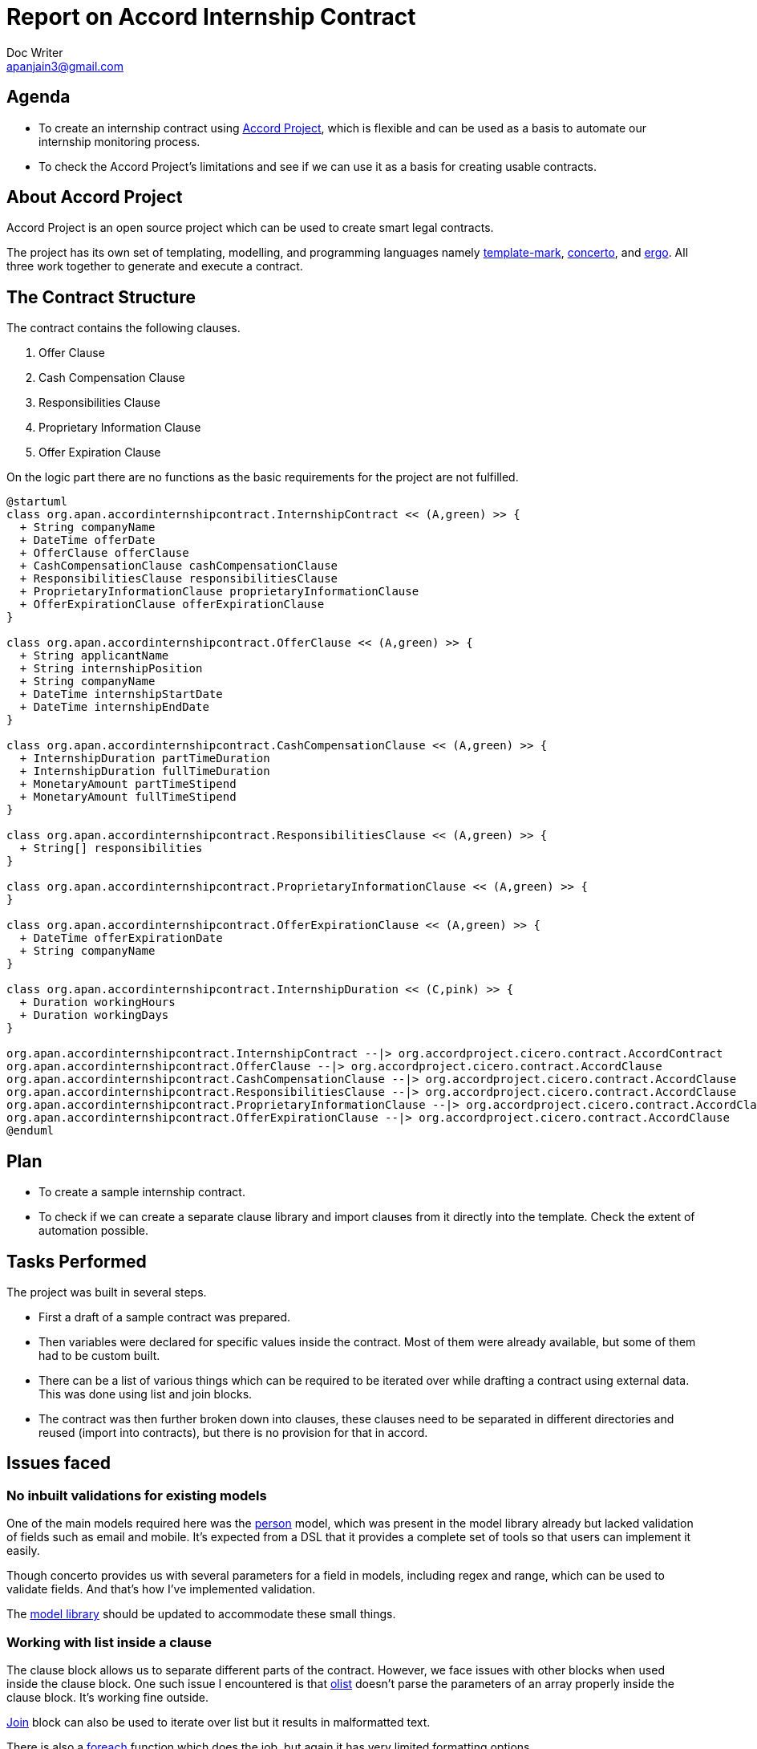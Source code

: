 = Report on Accord Internship Contract
Doc Writer <apanjain3@gmail.com>

== Agenda

- To create an internship contract using https://accordproject.org/[Accord Project], which is flexible and can be used as a basis to automate our internship monitoring process.

- To check the Accord Project’s limitations and see if we can use it as a basis for creating usable contracts.

== About Accord Project

Accord Project is an open source project which can be used to create smart legal contracts.

The project has its own set of templating, modelling, and programming languages namely https://accordproject.org/projects/cicero/[template-mark], https://accordproject.org/projects/concerto[concerto], and https://accordproject.org/projects/ergo[ergo].
All three work together to generate and execute a contract.


== The Contract Structure

The contract contains the following clauses.

. Offer Clause
. Cash Compensation Clause
. Responsibilities Clause
. Proprietary Information Clause
. Offer Expiration Clause

On the logic part there are no functions as the basic requirements for the project are not fulfilled.


// Add a diagram to explain the structure using mermaid-js
[plantuml, contractStructure, svg]
....
@startuml
class org.apan.accordinternshipcontract.InternshipContract << (A,green) >> {
  + String companyName
  + DateTime offerDate
  + OfferClause offerClause
  + CashCompensationClause cashCompensationClause
  + ResponsibilitiesClause responsibilitiesClause
  + ProprietaryInformationClause proprietaryInformationClause
  + OfferExpirationClause offerExpirationClause
}

class org.apan.accordinternshipcontract.OfferClause << (A,green) >> {
  + String applicantName
  + String internshipPosition
  + String companyName
  + DateTime internshipStartDate
  + DateTime internshipEndDate
}

class org.apan.accordinternshipcontract.CashCompensationClause << (A,green) >> {
  + InternshipDuration partTimeDuration
  + InternshipDuration fullTimeDuration
  + MonetaryAmount partTimeStipend
  + MonetaryAmount fullTimeStipend
}

class org.apan.accordinternshipcontract.ResponsibilitiesClause << (A,green) >> {
  + String[] responsibilities
}

class org.apan.accordinternshipcontract.ProprietaryInformationClause << (A,green) >> {
}

class org.apan.accordinternshipcontract.OfferExpirationClause << (A,green) >> {
  + DateTime offerExpirationDate
  + String companyName
}

class org.apan.accordinternshipcontract.InternshipDuration << (C,pink) >> {
  + Duration workingHours
  + Duration workingDays
}

org.apan.accordinternshipcontract.InternshipContract --|> org.accordproject.cicero.contract.AccordContract
org.apan.accordinternshipcontract.OfferClause --|> org.accordproject.cicero.contract.AccordClause
org.apan.accordinternshipcontract.CashCompensationClause --|> org.accordproject.cicero.contract.AccordClause
org.apan.accordinternshipcontract.ResponsibilitiesClause --|> org.accordproject.cicero.contract.AccordClause
org.apan.accordinternshipcontract.ProprietaryInformationClause --|> org.accordproject.cicero.contract.AccordClause
org.apan.accordinternshipcontract.OfferExpirationClause --|> org.accordproject.cicero.contract.AccordClause
@enduml
....
== Plan

- To create a sample internship contract.
- To check if we can create a separate clause library and import clauses from it directly into the template.
Check the extent of automation possible.

== Tasks Performed

The project was built in several steps.

- First a draft of a sample contract was prepared.

- Then variables were declared for specific values inside the contract. Most of them were already available, but some of them had to be custom built.

- There can be a list of various things which can be required to be iterated over while drafting a contract using external data.  This was done using list and join blocks.

- The contract was then further broken down into clauses, these clauses need to be separated in different directories and reused (import into contracts), but there is no provision for that in accord.


== Issues faced

=== No inbuilt validations for existing models

One of the main models required here was the https://models.accordproject.org/person.html[person] model, which was present in the model library already but lacked validation of fields such as email and mobile. It’s expected from a DSL that it provides a complete set of tools so that users can implement it easily.

Though concerto provides us with several parameters for a field in models, including regex and range, which can be used to validate fields. And that’s how I’ve implemented validation.

The https://models.accordproject.org/[model library] should be updated to accommodate these small things.

=== Working with list inside a clause

The clause block allows us to separate different parts of the contract. However, we face issues with other blocks when used inside the clause block. One such issue I encountered is that https://docs.accordproject.org/docs/markup-templatemark.html#ordered-lists[olist] doesn’t parse the parameters of an array properly inside the clause block. It’s working fine outside.

https://docs.accordproject.org/docs/markup-templatemark.html#join-blocks[Join] block can also be used to iterate over list but it results in malformatted text.

There is also a https://docs.accordproject.org/docs/markup-templatemark.html#iterators[foreach] function which does the job, but again it has very limited formatting options.

I had to write hardcoded values for accessing items using their index.

=== Error Messages

Debugging is one of the very important things while working on any program. The error messages should help in identifying the source of error, but this is not the case here. These messages are not very descriptive and one can even have to spend an hour or two to check where it is coming from.

There also seems to be no method for logging values, one workaround is that we can send these values as response while we trigger a clause on the contract.

=== Lack of documentation

The documentation is very minimal. Examples are limited to just basic use cases. The parameters of each element should be described in detail.

For some issues I had to even go through the source code, which didn’t help either.

=== Reusing clauses

The current version of accord does not allow us to separate clause text and reuse it in different contracts, which is a major problem, as the sole motive of this project is to minimize the effort required and automate this process as much as possible.

== Conclusion

The Accord project is a good enough representation of how a CLM should look like, but it lacks many key features. One of the many reasons is that it is written from scratch, even the programming and modelling languages. It will be a lot of iterations before it can be actually used in real CLM applications.

Further, we can use some ideas from the accord project and implement in our app. But that’s all its potential right now.



